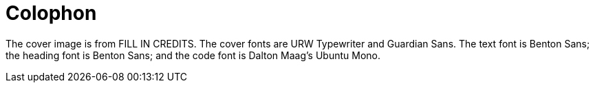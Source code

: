 [colophon]
= Colophon

The cover image is from FILL IN CREDITS. The cover fonts are URW Typewriter and Guardian Sans. The text font is Benton Sans; the heading font is Benton Sans; and the code font is Dalton Maag's Ubuntu Mono.